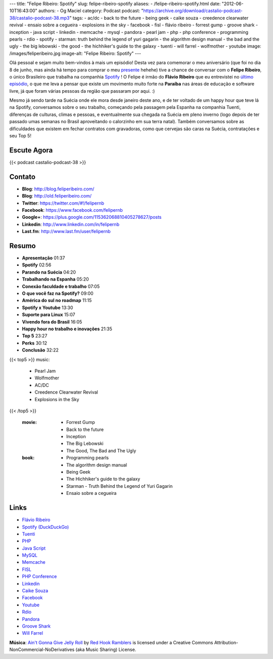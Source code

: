 ---
title: "Felipe Ribeiro: Spotify"
slug: felipe-ribeiro-spotify
aliases:
- /felipe-ribeiro-spotify.html
date: "2012-06-10T16:43:00"
authors:
- Og Maciel
category: Podcast
podcast: "https://archive.org/download/castalio-podcast-38/castalio-podcast-38.mp3"
tags:
- ac/dc
- back to the future
- being geek
- caike souza
- creedence clearwater revival
- ensaio sobre a cegueira
- explosions in the sky
- facebook
- fisl
- flávio ribeiro
- forrest gump
- groove shark
- inception
- java script
- linkedin
- memcache
- mysql
- pandora
- pearl jam
- php
- php conference
- programming pearls
- rdio
- spotify
- starman: truth behind the legend of yuri gagarin
- the algorithm design manual
- the bad and the ugly
- the big lebowski
- the good
- the hichhiker's guide to the galaxy
- tuenti
- will farrel
- wolfmother
- youtube
image: /images/feliperibeiro.jpg
image-alt: "Felipe Ribeiro: Spotify"
---

Olá pessoal e sejam muito bem-vindos à mais um episódio! Desta vez para
comemorar o meu aniversário (que foi no dia 8 de junho, mas ainda há tempo para
comprar o meu `presente`_ hehehe) tive a chance de conversar com o **Felipe
Ribeiro**, o único Brasileiro que trabalha na companhia `Spotify`_ ! O Felipe
é irmão do **Flávio Ribeiro** que eu entrevistei no `último episódio`_, o que
me leva a pensar que existe um movimento muito forte na **Paraíba** nas áreas
de educação e software livre, já que foram várias pessoas da região que
passaram por aqui. :)

.. more

Mesmo já sendo tarde na Suécia onde ele mora desde janeiro deste ano, e
de ter voltado de um happy hour que teve lá na Spotify, conversamos
sobre o seu trabalho, começando pela passagem pela Espanha na companhia
Tuenti, diferenças de culturas, climas e pessoas, e eventualmente sua
chegada na Suécia em pleno inverno (logo depois de ter passado umas
semanas no Brasil aproveitando o calorzinho em sua terra natal). Também
conversamos sobre as dificuldades que existem em fechar contratos com
gravadoras, como que cervejas são caras na Suécia, contratações e seu
Top 5!

Escute Agora
------------

{{< podcast castalio-podcast-38 >}}

Contato
-------
-  **Blog**: http://blog.feliperibeiro.com/
-  **Blog**: http://old.feliperibeiro.com/
-  **Twitter**: https://twitter.com/#!/felipernb
-  **Facebook**: https://www.facebook.com/felipernb
-  **Google+**: https://plus.google.com/115362068810405278627/posts
-  **Linkedin**: http://www.linkedin.com/in/felipernb
-  **Last.fm**: http://www.last.fm/user/felipernb

Resumo
------
-  **Apresentação** 01:37
-  **Spotify** 02:56
-  **Parando na Suécia** 04:20
-  **Trabalhando na Espanha** 05:20
-  **Conexão faculdade e trabalho** 07:05
-  **O que você faz na Spotify?** 09:00
-  **América do sul no roadmap** 11:15
-  **Spotify x Youtube** 13:30
-  **Suporte para Linux** 15:07
-  **Vivendo fora do Brasil** 16:05
-  **Happy hour no trabalho e inovações** 21:35
-  **Top 5** 23:27
-  **Perks** 30:12
-  **Conclusão** 32:22

{{< top5 >}}
music:
    * Pearl Jam
    * Wolfmother
    * AC/DC
    * Creedence Clearwater Revival
    * Explosions in the Sky
{{< /top5 >}}

    :movie:
        * Forrest Gump
        * Back to the future
        * Inception
        * The Big Lebowski
        * The Good, The Bad and The Ugly

    :book:
        * Programming pearls
        * The algorithm design manual
        * Being Geek
        * The Hichhiker's guide to the galaxy
        * Starman - Truth Behind the Legend of Yuri Gagarin
        * Ensaio sobre a cegueira

Links
-----
-  `Flávio Ribeiro`_
-  `Spotify (DuckDuckGo)`_
-  `Tuenti`_
-  `PHP`_
-  `Java Script`_
-  `MySQL`_
-  `Memcache`_
-  `FISL`_
-  `PHP Conference`_
-  `Linkedin`_
-  `Caike Souza`_
-  `Facebook`_
-  `Youtube`_
-  `Rdio`_
-  `Pandora`_
-  `Groove Shark`_
-  `Will Farrel`_

.. class:: alert alert-info

        **Música**: `Ain't Gonna Give Jelly Roll`_ by `Red Hook Ramblers`_ is licensed under a Creative Commons Attribution-NonCommercial-NoDerivatives (aka Music Sharing) License.

.. Footer
.. _Ain't Gonna Give Jelly Roll: http://freemusicarchive.org/music/Red_Hook_Ramblers/Live__WFMU_on_Antique_Phonograph_Music_Program_with_MAC_Feb_8_2011/Red_Hook_Ramblers_-_12_-_Aint_Gonna_Give_Jelly_Roll
.. _Red Hook Ramblers: http://www.redhookramblers.com/
.. _presente: http://www.amazon.com/gp/registry/wishlist/32BX7VP2GEFI1/ref=topnav_lists_1
.. _Spotify: http://www.spotify.com/
.. _último episódio: http://www.castalio.info/flavio-ribeiro-globo-com/
.. _Flávio Ribeiro: https://duckduckgo.com/?q=Flávio+Ribeiro
.. _Spotify (DuckDuckGo): https://duckduckgo.com/?q=Spotify
.. _Tuenti: https://duckduckgo.com/?q=Tuenti
.. _PHP: https://duckduckgo.com/?q=PHP
.. _Java Script: https://duckduckgo.com/?q=Java+Script
.. _MySQL: https://duckduckgo.com/?q=MySQL
.. _Memcache: https://duckduckgo.com/?q=Memcache
.. _FISL: https://duckduckgo.com/?q=FISL
.. _PHP Conference: https://duckduckgo.com/?q=PHP+Conference
.. _Linkedin: https://duckduckgo.com/?q=Linkedin
.. _Caike Souza: https://duckduckgo.com/?q=Caike+Souza
.. _Facebook: https://duckduckgo.com/?q=Facebook
.. _Youtube: https://duckduckgo.com/?q=Youtube
.. _Rdio: https://duckduckgo.com/?q=Rdio
.. _Pandora: https://duckduckgo.com/?q=Pandora
.. _Groove Shark: https://duckduckgo.com/?q=Groove+Shark
.. _Will Farrel: https://duckduckgo.com/?q=Will+Farrel
